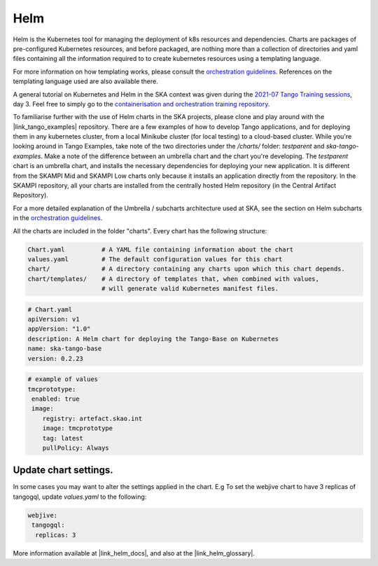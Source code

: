 Helm 
====
Helm is the Kubernetes tool for managing the deployment of k8s resources and dependencies. Charts are packages of pre-configured Kubernetes resources, and before packaged, are nothing more than a collection of directories and yaml files containing all the information required to to create kubernetes resources using a templating language.

For more information on how templating works, please consult the `orchestration guidelines <https://developer.skatelescope.org/en/latest/tools/containers/orchestration-guidelines.html#templating-the-application>`_. References on the templating language used are also available there.

A general tutorial on Kubernetes and Helm in the SKA context was given during the `2021-07 Tango Training sessions <https://confluence.skatelescope.org/display/SE/2021-07-05+Tango+Training>`_, day 3. Feel free to simply go to the `containerisation and orchestration training repository <https://gitlab.com/ska-telescope/sdi/ska-cicd-training-containerisation-and-orchestration>`_.

To familiarise further with the use of Helm charts in the SKA projects, please clone and play around with the |link_tango_examples| repository. There are a few examples of how to develop Tango applications, and for deploying them in any kubernetes cluster, from a local Minikube cluster (for local testing) to a cloud-based cluster. While you're looking around in Tango Examples, take note of the two directories under the `/charts/` folder: `testparent` and `ska-tango-examples`. Make a note of the difference between an umbrella chart and the chart you're developing. The `testparent` chart is an umbrella chart, and installs the necessary dependencies for deploying your new application. It is different from the SKAMPI Mid and SKAMPI Low charts only because it installs an application directly from the repository. In the SKAMPI repository, all your charts are installed from the centrally hosted Helm repository (in the Central Artifact Repository).

For a more detailed explanation of the Umbrella / subcharts architecture used at SKA, see the section on Helm subcharts in the `orchestration guidelines <https://developer.skatelescope.org/en/latest/tools/containers/orchestration-guidelines.html#helm-sub-chart-architecture>`_.

All the charts are included in the folder "charts". Every chart has the following structure: 

.. code-block:: console

   Chart.yaml          # A YAML file containing information about the chart
   values.yaml         # The default configuration values for this chart
   chart/              # A directory containing any charts upon which this chart depends.
   chart/templates/    # A directory of templates that, when combined with values,
                       # will generate valid Kubernetes manifest files.

.. code-block:: console

   # Chart.yaml
   apiVersion: v1
   appVersion: "1.0"
   description: A Helm chart for deploying the Tango-Base on Kubernetes
   name: ska-tango-base
   version: 0.2.23

.. code-block:: console

   # example of values
   tmcprototype:
    enabled: true
    image:
       registry: artefact.skao.int
       image: tmcprototype
       tag: latest
       pullPolicy: Always


Update chart settings.
----------------------

In some cases you may want to alter the settings applied in the chart.
E.g To set the webjive chart to have 3 replicas of tangogql, update `values.yaml` to the following:

.. code-block:: console

   webjive:
    tangogql:
     replicas: 3

More information available at |link_helm_docs|, and also at the |link_helm_glossary|. 

.. |link_tango_examples| raw:: html

   <a href="https://gitlab.com/ska-telescope/ska-tango-examples/">SKA Tango Examples</a>

.. |link_helm_docs| raw:: html

   <a href="https://helm.sh/docs/">Helm Documentation</a>

.. |link_helm_glossary| raw:: html

   <a href="https://helm.sh/docs/">Helm Glossary</a>
    